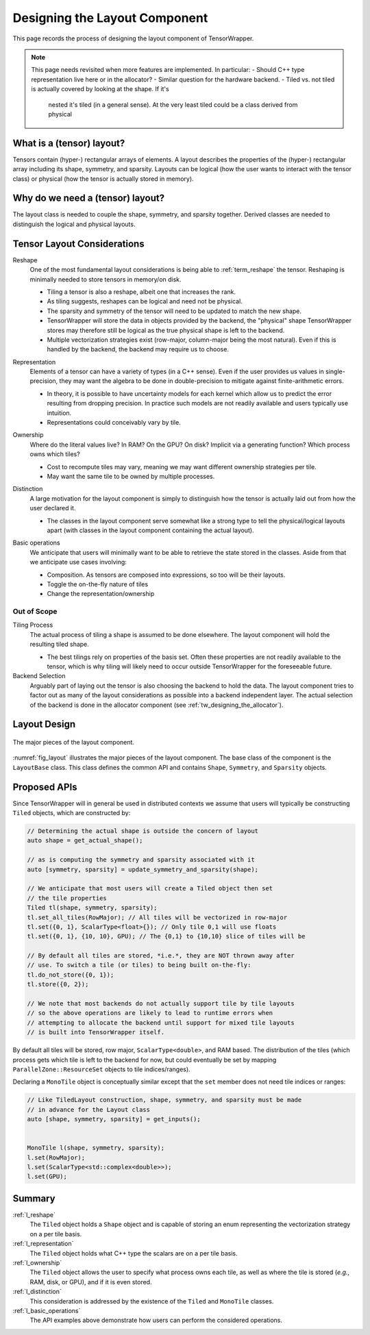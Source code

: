 .. Copyright 2023 NWChemEx-Project
..
.. Licensed under the Apache License, Version 2.0 (the "License");
.. you may not use this file except in compliance with the License.
.. You may obtain a copy of the License at
..
.. http://www.apache.org/licenses/LICENSE-2.0
..
.. Unless required by applicable law or agreed to in writing, software
.. distributed under the License is distributed on an "AS IS" BASIS,
.. WITHOUT WARRANTIES OR CONDITIONS OF ANY KIND, either express or implied.
.. See the License for the specific language governing permissions and
.. limitations under the License.

.. _layout_design:

##############################
Designing the Layout Component
##############################

This page records the process of designing the layout component of
TensorWrapper.

.. note::

   This page needs revisited when more features are implemented. In particular:
   - Should C++ type representation live here or in the allocator?
   - Similar question for the hardware backend.
   - Tiled vs. not tiled is actually covered by looking at the shape. If it's
     nested it's tiled (in a general sense). At the very least tiled could be
     a class derived from physical

**************************
What is a (tensor) layout?
**************************

Tensors contain (hyper-) rectangular arrays of elements. A layout describes
the properties of the (hyper-) rectangular array including its shape, symmetry,
and sparsity. Layouts can be logical (how the user wants to interact with the
tensor class) or physical (how the tensor is actually stored in memory).

*********************************
Why do we need a (tensor) layout?
*********************************

The layout class is needed to couple the shape, symmetry, and sparsity together.
Derived classes are needed to distinguish the logical and physical layouts.

****************************
Tensor Layout Considerations
****************************

.. _l_reshape:

Reshape
   One of the most fundamental layout considerations is being able to
   :ref:`term_reshape` the tensor. Reshaping is minimally needed to store
   tensors in memory/on disk.

   - Tiling a tensor is also a reshape, albeit one that increases the rank.
   - As tiling suggests, reshapes can be logical and need not be physical.
   - The sparsity and symmetry of the tensor will need to be updated to match
     the new shape.
   - TensorWrapper will store the data in objects provided by the backend,
     the "physical" shape TensorWrapper stores may therefore still be logical
     as the true physical shape is left to the backend.
   - Multiple vectorization strategies exist (row-major, column-major being
     the most natural). Even if this is handled by the backend, the backend may
     require us to choose.

.. _l_representation:

Representation
   Elements of a tensor can have a variety of types (in a C++ sense). Even if
   the user provides us values in single-precision, they may want the algebra
   to be done in double-precision to mitigate against finite-arithmetic errors.

   - In theory, it is possible to have uncertainty models for each kernel which
     allow us to predict the error resulting from dropping precision. In
     practice such models are not readily available and users typically use
     intuition.
   - Representations could conceivably vary by tile.

.. _l_ownership:

Ownership
   Where do the literal values live? In RAM? On the GPU? On disk? Implicit via
   a generating function? Which process owns which tiles?

   - Cost to recompute tiles may vary, meaning we may want different ownership
     strategies per tile.
   - May want the same tile to be owned by multiple processes.

.. _l_distinction:

Distinction
   A large motivation for the layout component is simply to distinguish how
   the tensor is actually laid out from how the user declared it.

   - The classes in the layout component serve somewhat like a strong type to
     tell the physical/logical layouts apart (with classes in the layout
     component containing the actual layout).

.. _l_basic_operations:

Basic operations
   We anticipate that users will minimally want to be able to retrieve the
   state stored in the classes. Aside from that we anticipate use cases
   involving:

   - Composition. As tensors are composed into expressions, so too will be
     their layouts.
   - Toggle the on-the-fly nature of tiles
   - Change the representation/ownership

Out of Scope
============

Tiling Process
   The actual process of tiling a shape is assumed to be done elsewhere. The
   layout component will hold the resulting tiled shape.

   - The best tilings rely on properties of the basis set. Often these
     properties are not readily available to the tensor, which is why tiling
     will likely need to occur outside TensorWrapper for the foreseeable
     future.

Backend Selection
   Arguably part of laying out the tensor is also choosing the backend to hold
   the data. The layout component tries to factor out as many of the layout
   considerations as possible into a backend independent layer. The actual
   selection of the backend is done in the allocator component
   (see :ref:`tw_designing_the_allocator`).

*************
Layout Design
*************

.. _fig_layout:

.. figure:: assets/layout.png
   :align: center

   The major pieces of the layout component.

:numref:`fig_layout` illustrates the major pieces of the layout component. The
base class of the component is the ``LayoutBase`` class. This class defines the
common API and contains ``Shape``, ``Symmetry``, and ``Sparsity``
objects.

*************
Proposed APIs
*************

Since TensorWrapper will in general be used in distributed contexts we assume
that users will typically be constructing ``Tiled`` objects, which are
constructed by:

.. code-block:: c++

   // Determining the actual shape is outside the concern of layout
   auto shape = get_actual_shape();

   // as is computing the symmetry and sparsity associated with it
   auto [symmetry, sparsity] = update_symmetry_and_sparsity(shape);

   // We anticipate that most users will create a Tiled object then set
   // the tile properties
   Tiled tl(shape, symmetry, sparsity);
   tl.set_all_tiles(RowMajor); // All tiles will be vectorized in row-major
   tl.set({0, 1}, ScalarType<float>{}); // Only tile 0,1 will use floats
   tl.set({0, 1}, {10, 10}, GPU); // The {0,1} to {10,10} slice of tiles will be

   // By default all tiles are stored, *i.e.*, they are NOT thrown away after
   // use. To switch a tile (or tiles) to being built on-the-fly:
   tl.do_not_store({0, 1});
   tl.store({0, 2});

   // We note that most backends do not actually support tile by tile layouts
   // so the above operations are likely to lead to runtime errors when
   // attempting to allocate the backend until support for mixed tile layouts
   // is built into TensorWrapper itself.

By default all tiles will be stored, row major, ``ScalarType<double>``, and RAM
based. The distribution of the tiles (which process gets which tile is left to
the backend for now, but could eventually be set by mapping
``ParallelZone::ResourceSet`` objects to tile indices/ranges).

Declaring a ``MonoTile`` object is conceptually similar except that the ``set``
member does not need tile indices or ranges:

.. code-block:: c++

   // Like TiledLayout construction, shape, symmetry, and sparsity must be made
   // in advance for the Layout class
   auto [shape, symmetry, sparsity] = get_inputs();


   MonoTile l(shape, symmetry, sparsity);
   l.set(RowMajor);
   l.set(ScalarType<std::complex<double>>);
   l.set(GPU);

*******
Summary
*******

:ref:`l_reshape`
   The ``Tiled`` object holds a ``Shape`` object and is capable of storing
   an enum representing the vectorization strategy on a per tile basis.

:ref:`l_representation`
   The ``Tiled`` object holds what C++ type the scalars are on a per
   tile basis.

:ref:`l_ownership`
   The ``Tiled`` object allows the user to specify what process owns
   each tile, as well as where the tile is stored (*e.g.*, RAM, disk, or GPU),
   and if it is even stored.

:ref:`l_distinction`
   This consideration is addressed by the existence of the ``Tiled`` and
   ``MonoTile`` classes.

:ref:`l_basic_operations`
   The API examples above demonstrate how users can perform the considered
   operations.
